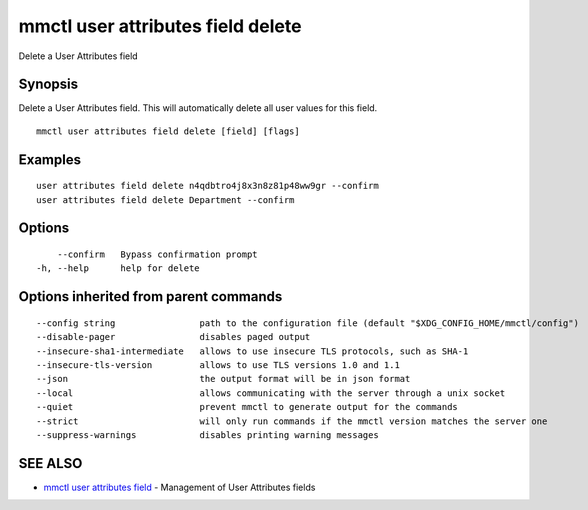 .. _mmctl_user_attributes_field_delete:

mmctl user attributes field delete
----------------------------------

Delete a User Attributes field

Synopsis
~~~~~~~~


Delete a User Attributes field. This will automatically delete all user values for this field.

::

  mmctl user attributes field delete [field] [flags]

Examples
~~~~~~~~

::

    user attributes field delete n4qdbtro4j8x3n8z81p48ww9gr --confirm
    user attributes field delete Department --confirm

Options
~~~~~~~

::

      --confirm   Bypass confirmation prompt
  -h, --help      help for delete

Options inherited from parent commands
~~~~~~~~~~~~~~~~~~~~~~~~~~~~~~~~~~~~~~

::

      --config string                path to the configuration file (default "$XDG_CONFIG_HOME/mmctl/config")
      --disable-pager                disables paged output
      --insecure-sha1-intermediate   allows to use insecure TLS protocols, such as SHA-1
      --insecure-tls-version         allows to use TLS versions 1.0 and 1.1
      --json                         the output format will be in json format
      --local                        allows communicating with the server through a unix socket
      --quiet                        prevent mmctl to generate output for the commands
      --strict                       will only run commands if the mmctl version matches the server one
      --suppress-warnings            disables printing warning messages

SEE ALSO
~~~~~~~~

* `mmctl user attributes field <mmctl_user_attributes_field.rst>`_ 	 - Management of User Attributes fields

